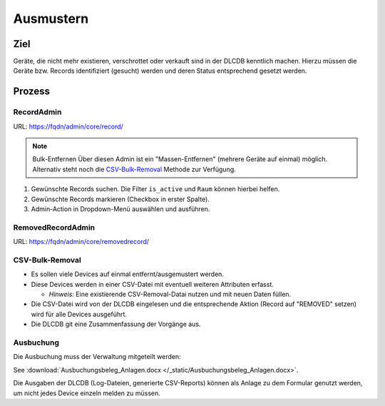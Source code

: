 ==========
Ausmustern
==========

Ziel
====

Geräte, die nicht mehr existieren, verschrottet oder verkauft sind in der DLCDB kenntlich machen. Hierzu müssen die Geräte bzw. Records identifiziert (gesucht) werden und deren Status entsprechend gesetzt werden.


Prozess
=======

RecordAdmin
---------------

URL: https://fqdn/admin/core/record/

.. note:: Bulk-Entfernen
   Über diesen Admin ist ein "Massen-Entfernen" (mehrere Geräte auf einmal) möglich. Alternativ steht noch die `CSV-Bulk-Removal`_ Methode zur Verfügung.


#. Gewünschte Records suchen. Die Filter ``is_active`` und ``Raum`` können hierbei helfen.
#. Gewünschte Records markieren (Checkbox in erster Spalte).
#. Admin-Action in Dropdown-Menü auswählen und ausführen.



RemovedRecordAdmin
----------------------

URL: https://fqdn/admin/core/removedrecord/


CSV-Bulk-Removal
--------------------

* Es sollen viele Devices auf einmal entfernt/ausgemustert werden.
* Diese Devices werden in einer CSV-Datei mit eventuell weiteren Attributen erfasst.

  * *Hinweis:* Eine existierende CSV-Removal-Datai nutzen und mit neuen Daten füllen.
* Die CSV-Datei wird von der DLCDB eingelesen und die entsprechende Aktion (Record auf "REMOVED" setzen) wird für alle Devices ausgeführt.
* Die DLCDB git eine Zusammenfassung der Vorgänge aus.


Ausbuchung
---------------

Die Ausbuchung muss der Verwaltung mitgeteilt werden: 

See :download:`Ausbuchungsbeleg_Anlagen.docx </_static/Ausbuchungsbeleg_Anlagen.docx>`.

Die Ausgaben der DLCDB (Log-Dateien, generierte CSV-Reports) können als Anlage zu dem Formular genutzt werden, um nicht jedes Device einzeln melden zu müssen.
